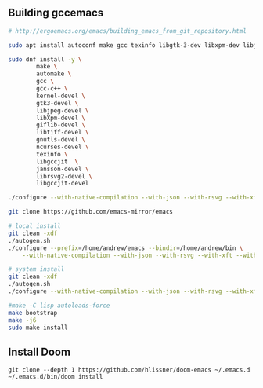 ** Building gccemacs
#+begin_src bash
# http://ergoemacs.org/emacs/building_emacs_from_git_repository.html

sudo apt install autoconf make gcc texinfo libgtk-3-dev libxpm-dev libjpeg-dev libgif-dev libtiff5-dev libgnutls28-dev libncurses5-dev libgccjit-8-dev sysinfo libjansson-dev libxml2-dev librsvg2-dev libwebp-dev libsqlite3-dev

sudo dnf install -y \
        make \
        automake \
        gcc \
        gcc-c++ \
        kernel-devel \
        gtk3-devel \
        libjpeg-devel \
        libXpm-devel \
        giflib-devel \
        libtiff-devel \
        gnutls-devel \
        ncurses-devel \
        texinfo \
        libgccjit  \
        jansson-devel \
        librsvg2-devel \
        libgccjit-devel

./configure --with-native-compilation --with-json --with-rsvg --with-xft --with-sqllite3 --with-xml2 --without-compress-install --with-webp  --with-jpeg --with-png CFLAGS="-O2"

git clone https://github.com/emacs-mirror/emacs

# local install
git clean -xdf
./autogen.sh
./configure --prefix=/home/andrew/emacs --bindir=/home/andrew/bin \
    --with-native-compilation --with-json --with-rsvg --with-xft --with-xml2 --without-compress-install

# system install
git clean -xdf
./autogen.sh
./configure --with-native-compilation --with-json --with-rsvg --with-xft --with-sqllite3 --with-xml2 --without-compress-install --with-webp  --with-jpeg --with-png CFLAGS="-O2"

#make -C lisp autoloads-force
make bootstrap
make -j6
sudo make install
#+end_src

** Install Doom
#+begin_src
git clone --depth 1 https://github.com/hlissner/doom-emacs ~/.emacs.d
~/.emacs.d/bin/doom install
#+end_src
